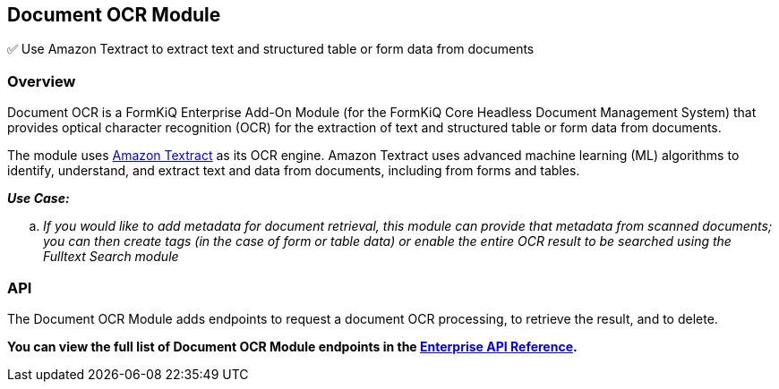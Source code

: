 Document OCR Module
-------------------

✅ Use Amazon Textract to extract text and structured table or form data from documents

Overview
~~~~~~~~

Document OCR is a FormKiQ Enterprise Add-On Module (for the FormKiQ Core Headless Document Management System) that provides optical character recognition (OCR) for the extraction of text and structured table or form data from documents.

The module uses https://aws.amazon.com/textract[Amazon Textract] as its OCR engine. Amazon Textract uses advanced machine learning (ML) algorithms to identify, understand, and extract text and data from documents, including from forms and tables.

====
_**Use Case:**_
[loweralpha] 
. _If you would like to add metadata for document retrieval, this module can provide that metadata from scanned documents; you can then create tags (in the case of form or table data) or enable the entire OCR result to be searched using the Fulltext Search module_
====


API
~~~

The Document OCR Module adds endpoints to request a document OCR processing, to retrieve the result, and to delete.

**You can view the full list of Document OCR Module endpoints in the link:../reference/README.html#document-optical-character-recognition-ocr-module[Enterprise API Reference].**